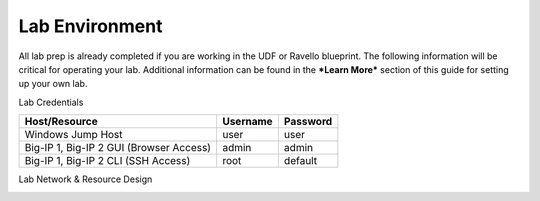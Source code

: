 Lab Environment
===============

All lab prep is already completed if you are working in the UDF or
Ravello blueprint. The following information will be critical for
operating your lab. Additional information can be found in the ***Learn
More*** section of this guide for setting up your own lab.

Lab Credentials

+-------------------------------------------+------------+------------+
| Host/Resource                             | Username   | Password   |
+===========================================+============+============+
| Windows Jump Host                         | user       | user       |
+-------------------------------------------+------------+------------+
| Big-IP 1, Big-IP 2 GUI (Browser Access)   | admin      | admin      |
+-------------------------------------------+------------+------------+
| Big-IP 1, Big-IP 2 CLI (SSH Access)       | root       | default    |
+-------------------------------------------+------------+------------+

Lab Network & Resource Design

|image0|

.. |image0| image:: /_static/class2/image1.png
